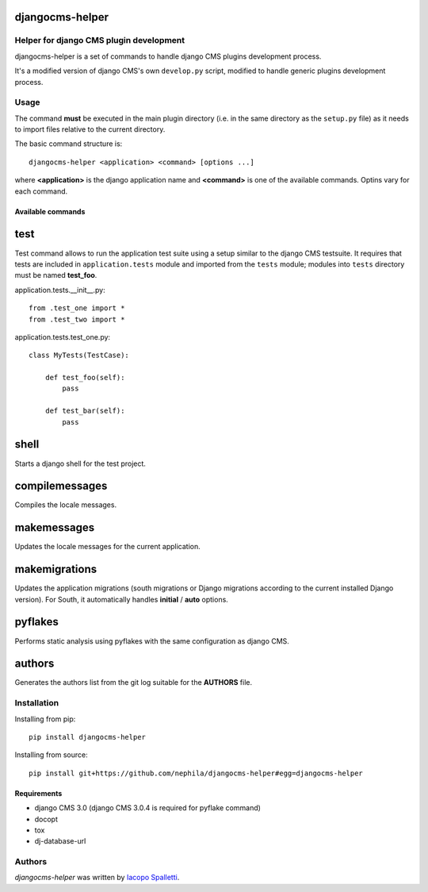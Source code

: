 djangocms-helper
================

.. image:: https://pypip.in/v/djangocms-helper/badge.png
        :target: https://pypi.python.org/pypi/djangocms-helper
        :alt: Latest PyPI version

.. image:: https://travis-ci.org/nephila/djangocms-helper.png?branch=master
        :target: https://travis-ci.org/nephila/djangocms-helper
        :alt: Latest Travis CI build status

.. image:: https://pypip.in/d/djangocms-helper/badge.png
        :target: https://pypi.python.org/pypi/djangocms-helper
        :alt: Montly downloads


Helper for django CMS plugin development
----------------------------------------

djangocms-helper is a set of commands to handle django CMS plugins development
process.

It's a modified version of django CMS's own ``develop.py`` script, modified
to handle generic plugins development process.

Usage
-----

The command **must** be executed in the main plugin directory (i.e. in the same
directory as the ``setup.py`` file) as it needs to import files relative to the
current directory.

The basic command structure is::

    djangocms-helper <application> <command> [options ...]

where **<application>** is the django application name and **<command>** is one
of the available commands. Optins vary for each command.

Available commands
^^^^^^^^^^^^^^^^^^

test
====

Test command allows to run the application test suite using a setup similar to
the django CMS testsuite.
It requires that tests are included in ``application.tests`` module and imported
from the ``tests`` module; modules into ``tests`` directory must be named
**test_foo**.

application.tests.__init__.py::


    from .test_one import *
    from .test_two import *

application.tests.test_one.py::

    class MyTests(TestCase):

        def test_foo(self):
            pass

        def test_bar(self):
            pass


shell
=====

Starts a django shell for the test project.

compilemessages
===============

Compiles the locale messages.

makemessages
============

Updates the locale messages for the current application.

makemigrations
==============

Updates the application migrations (south migrations or Django migrations
according to the current installed Django version). For South, it automatically
handles **initial** / **auto** options.

pyflakes
========

Performs static analysis using pyflakes with the same configuration as django CMS.

authors
=======

Generates the authors list from the git log suitable for the **AUTHORS** file.

Installation
------------

Installing from pip::

    pip install djangocms-helper

Installing from source::

    pip install git+https://github.com/nephila/djangocms-helper#egg=djangocms-helper

Requirements
^^^^^^^^^^^^

* django CMS 3.0 (django CMS 3.0.4 is required for pyflake command)
* docopt
* tox
* dj-database-url

Authors
-------

`djangocms-helper` was written by `Iacopo Spalletti <i.spalletti@nephila.it>`_.
